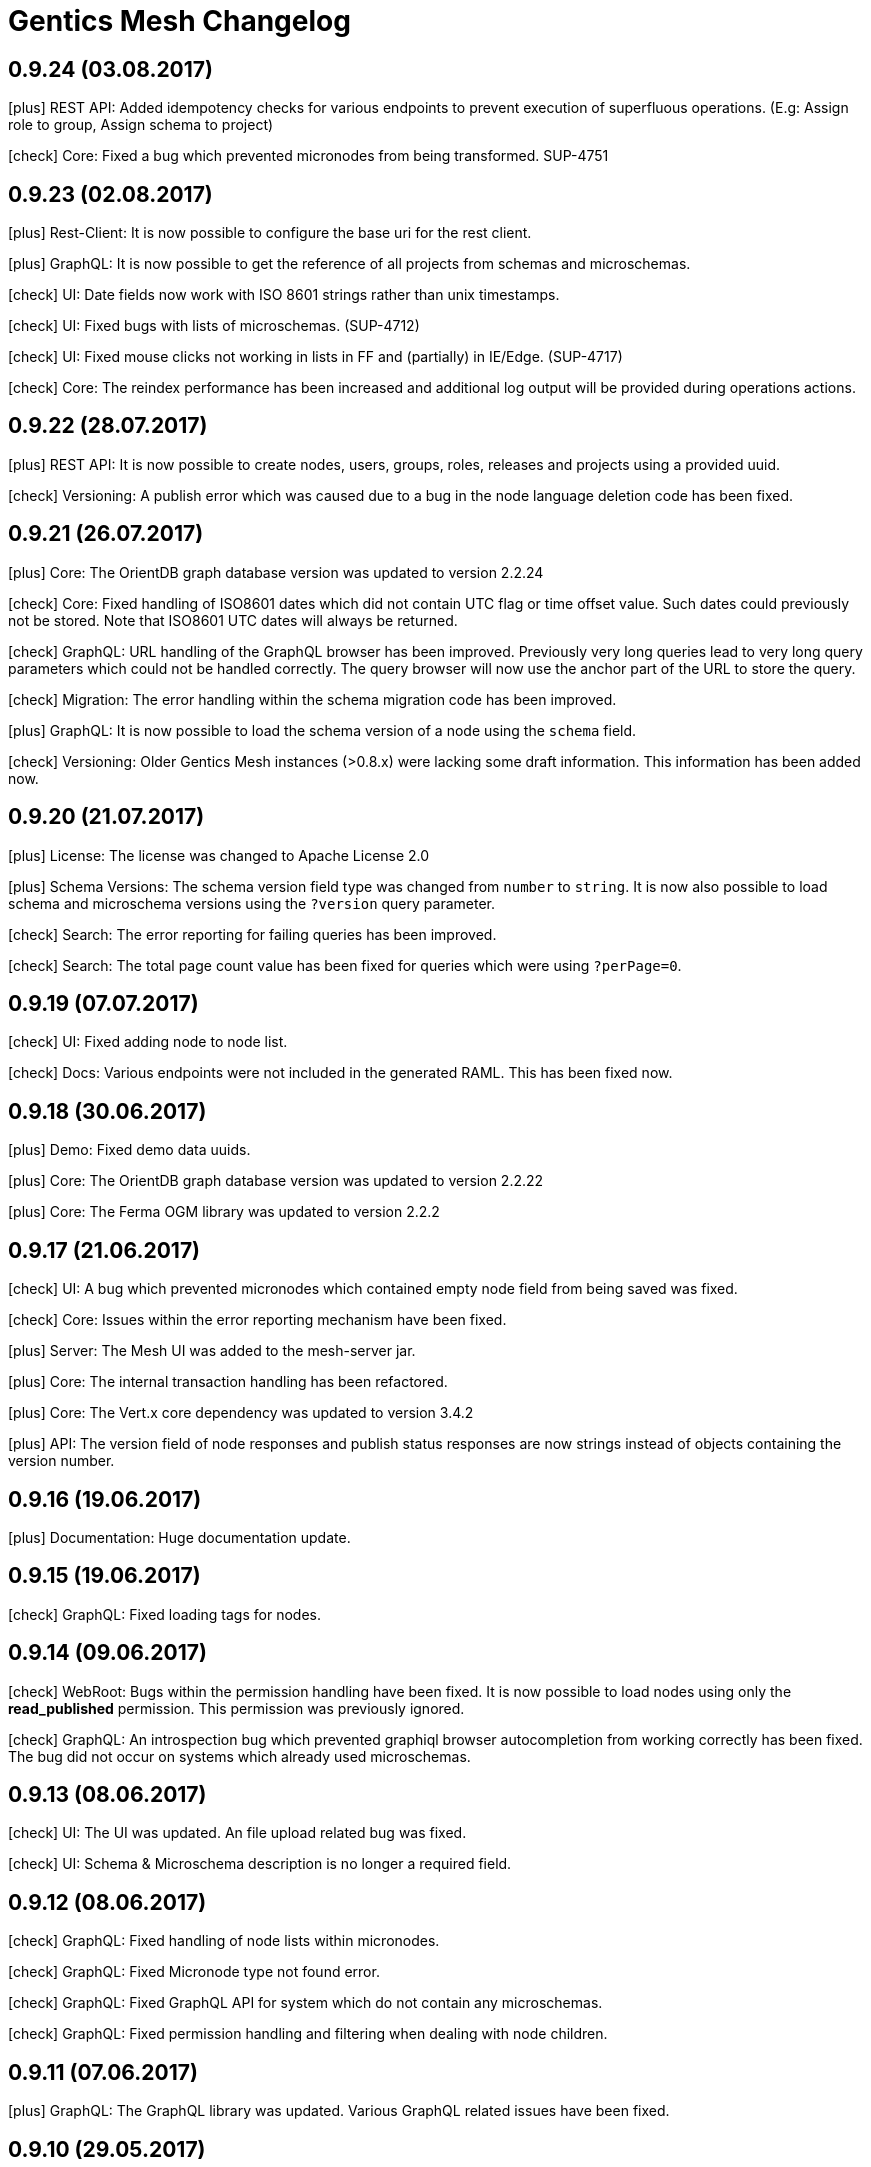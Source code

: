 :icons: font

= Gentics Mesh Changelog

== 0.9.24 (03.08.2017)

icon:plus[] REST API: Added idempotency checks for various endpoints to prevent execution of superfluous operations. (E.g: Assign role to group, Assign schema to project)

icon:check[] Core: Fixed a bug which prevented micronodes from being transformed. SUP-4751

== 0.9.23 (02.08.2017)

icon:plus[] Rest-Client: It is now possible to configure the base uri for the rest client.

icon:plus[] GraphQL: It is now possible to get the reference of all projects from schemas and microschemas.

icon:check[] UI: Date fields now work with ISO 8601 strings rather than unix timestamps.

icon:check[] UI: Fixed bugs with lists of microschemas. (SUP-4712)

icon:check[] UI: Fixed mouse clicks not working in lists in FF and (partially) in IE/Edge. (SUP-4717)

icon:check[] Core: The reindex performance has been increased and additional log output will be provided during operations actions.

== 0.9.22 (28.07.2017)

icon:plus[] REST API: It is now possible to create nodes, users, groups, roles, releases and projects using a provided uuid.

icon:check[] Versioning: A publish error which was caused due to a bug in the node language deletion code has been fixed.

== 0.9.21 (26.07.2017)

icon:plus[] Core: The OrientDB graph database version was updated to version 2.2.24

icon:check[] Core: Fixed handling of ISO8601 dates which did not contain UTC flag or time offset value. Such dates could previously not be stored. Note that ISO8601 UTC dates will always be returned.

icon:check[] GraphQL: URL handling of the GraphQL browser has been improved. Previously very long queries lead to very long query parameters which could not be handled correctly. The query browser will now use the anchor part of the URL to store the query.

icon:check[] Migration: The error handling within the schema migration code has been improved.

icon:plus[] GraphQL: It is now possible to load the schema version of a node using the ```schema``` field.

icon:check[] Versioning: Older Gentics Mesh instances (>0.8.x) were lacking some draft information. This information has been added now.

== 0.9.20 (21.07.2017)

icon:plus[] License: The license was changed to Apache License 2.0

icon:plus[] Schema Versions: The schema version field type was changed from `number` to `string`. It is now also possible to load schema and microschema versions using the `?version` query parameter.

icon:check[] Search: The error reporting for failing queries has been improved.

icon:check[] Search: The total page count value has been fixed for queries which were using `?perPage=0`.

== 0.9.19 (07.07.2017)

icon:check[] UI: Fixed adding node to node list.

icon:check[] Docs: Various endpoints were not included in the generated RAML. This has been fixed now.

== 0.9.18 (30.06.2017)

icon:plus[] Demo: Fixed demo data uuids.

icon:plus[] Core: The OrientDB graph database version was updated to version 2.2.22

icon:plus[] Core: The Ferma OGM library was updated to version 2.2.2

== 0.9.17 (21.06.2017)

icon:check[] UI: A bug which prevented micronodes which contained empty node field from being saved was fixed.

icon:check[] Core: Issues within the error reporting mechanism have been fixed.

icon:plus[] Server: The Mesh UI was added to the mesh-server jar.

icon:plus[] Core: The internal transaction handling has been refactored.

icon:plus[] Core: The Vert.x core dependency was updated to version 3.4.2

icon:plus[] API: The version field of node responses and publish status responses are now strings instead of objects containing the version number.

== 0.9.16 (19.06.2017)

icon:plus[] Documentation: Huge documentation update.

== 0.9.15 (19.06.2017)

icon:check[] GraphQL: Fixed loading tags for nodes.

== 0.9.14 (09.06.2017)

icon:check[] WebRoot: Bugs within the permission handling have been fixed. It is now possible to load nodes using only the *read_published* permission. This permission was previously ignored.

icon:check[] GraphQL: An introspection bug which prevented graphiql browser autocompletion from working correctly has been fixed. The bug did not occur on systems which already used microschemas. 

== 0.9.13 (08.06.2017)

icon:check[] UI: The UI was updated. An file upload related bug was fixed.

icon:check[] UI: Schema & Microschema description is no longer a required field.

== 0.9.12 (08.06.2017)

icon:check[] GraphQL: Fixed handling of node lists within micronodes.

icon:check[] GraphQL: Fixed Micronode type not found error.

icon:check[] GraphQL: Fixed GraphQL API for system which do not contain any microschemas.

icon:check[] GraphQL: Fixed permission handling and filtering when dealing with node children.

== 0.9.11 (07.06.2017)

icon:plus[] GraphQL: The GraphQL library was updated. Various GraphQL related issues have been fixed.

== 0.9.10 (29.05.2017)

icon:plus[] Schemas: The default content and folder schemas have been updated. The `fileName` and `folderName` fields have been renamed to `slug`. The `name` field was removed from the content schema and a `teaser` field has been added.
These changes are optional and thus not automatically applied to existing installations.

icon:plus[] Demo: The `folderName` and `fileName` fields have been renamed to `slug`. This change only affects new demo installations.


icon:check[] GraphQL: The language fallback handling was overhauled. The default language will no longer be automatically be append to the list of fallback languages. This means that loading nodes will only return nodes in those languages which have been specified by the `lang` argument.

icon:check[] GraphQL: The `path` handling for nodes within node lists has been fixed. Previously it was not possible to retrieve the `path` and various other fields for those nodes.

== 0.9.9 (19.05.2017)

icon:plus[] Core: The OrientDB graph database version was updated to version 2.2.20.

icon:plus[] API: The following endpoints were moved:

 * `/api/v1/admin/backup`  ⟶  `/api/v1/admin/graphdb/backup`
 * `/api/v1/admin/export`  ⟶  `/api/v1/admin/graphdb/export`
 * `/api/v1/admin/import`  ⟶  `/api/v1/admin/graphdb/import`
 * `/api/v1/admin/restore` ⟶  `/api/v1/admin/graphdb/restore`

icon:plus[] Core: Added `/api/v1/:projectName/releases/:releaseUuid/migrateMicroschemas` endpoint which can be used to resume previously unfinished micronode migrations.

icon:plus[] Performance: The startup performance has been increased when dealing with huge datasets.

icon:plus[] Auth: The anonymous authentication mechanism can now also be disabled by setting the `Anonymous-Authentication: disable` header. This is useful for client applications which don't need or want anonymous authentication. The Gentics Mesh REST client has been enhanced accordingly.

icon:plus[] Core: The read performance of node lists has been improved.

icon:plus[] Core: The write performance of nodes has been improved.

icon:plus[] Demo: The demo data have been updated. The a folderName and fileName field has been added to the demo schemas.

icon:plus[] GraphQL: Added micronode list handling. Previously it was not possible to handle micronode list fields.

icon:check[] Core: Fixed NPE that was thrown when loading releases on older systems.

icon:check[] Core: An upgrade error has been fixed which was caused by an invalid microschema JSON format error.

icon:check[] UI: You will no longer be automatically logged in as anonymous user once your session expires.

icon:check[] Core: The language fallback handling for node breadcrumbs has been fixed. Previously the default language was not automatically added to the handled languages.

== 0.9.8 (08.05.2017)

icon:plus[] UI: Microschemas can now be assigned to projects.

icon:plus[] UI: Descriptions can now be assigned to schemas & microschemas.

icon:plus[] Core: A bug was fixed which prevented the node response `project` property to be populated.

icon:plus[] Core: The redundant `isContainer` field was removed from the node response.

icon:plus[] Core: Various bugs for node migrations have been fixed.

icon:plus[] Core: The allow property for micronode schema fields will now correctly be handled.

icon:plus[] Core: Microschemas will now be assigned to projects during a schema update. This only applies for microschemas which are referenced by the schema (e.g.: via a micronode field).

icon:plus[] Core: The OrientDB graph database version was updated to version 2.2.19.

== 0.9.7 (28.04.2017)

icon:plus[] GraphQL: The nested `content` and `contents` fields have been removed. The properties of those fields have been merged with the `node` / `nodes` field.

icon:plus[] GraphQL: The field names for paged resultset meta data have been updated to better match up with the REST API fields.

icon:plus[] GraphQL: A language can now be specified when loading node reference fields using the `lang` argument.

icon:plus[] GraphQL: It is now possible to resolve links within loaded fields using the `linkType` field argument.

icon:plus[] Auth: Support for anonymous access has been added to mesh. Requests which do not provide a `mesh.token` will automatically try to use the `anonymous` user. This user is identified by `username` and the thus no anonymous access support is provided if the user can't be located.

icon:plus[] GraphQL: It is now possible to retrieve the path for a content using the `path` field. The `Node.languagePaths` has been removed in favour of this new field.

icon:plus[] Auth: It is now possible to issue API tokens via the `GET /api/v1/users/:userUuid/token` endpoint. API tokens do not expire and work in conjunction with the regular JWT authentication mechanism. These tokens should only be used when SSL is enabled. The `DELETE /api/v1/users/:userUuid/token` endpoint can be used to revoke the issued API token. Only one API token is supported for one user. Generating a new API token will invalidate the previously issued token.

icon:check[] GraphQL: An error was fixed which occurred when loading a node using a bogus uuid.

icon:check[] Auth: An error which caused the keystore loading process to fail was fixed. 

== 0.9.6 (14.04.2017)

icon:plus[] It is now possible to resume previously aborted schema migrations via the `/api/v1/:projectName/releases/:releaseUuid/migrateSchemas` endpoint.

icon:plus[] Auth: The Java keystore file will now automatically be created if none could be found. The keystore password will be taken from the `mesh.yml` file or randomly generated and stored in the config.

icon:check[] Core: Migration errors will no longer cause a migration to be aborted. The migration will continue and log the errors. An incomplete migration can be resumed later on.

icon:check[] Core: Fix node migration search index handling. Previous migrations did not correctly update the index. A automatic reindex will be invoked during startup.

== 0.9.5 (13.04.2017)

icon:check[] Core: The schema check for duplicate field labels has been removed. The check previously caused schema updates to fail.

== 0.9.4 (13.04.2017)

icon:check[] UI: Fix project creation.

icon:check[] UI: Fix error when attempting to translate a node.

icon:check[] UI: Fix incorrect search query.

icon:check[] UI: Display error when attempting to publish a node with an unpublished ancestor

icon:check[] JWT: The `signatureSecret` property within the Gentics Mesh configuration has been renamed to `keystorePassword`.

icon:plus[] JWT: It is now possible to configure the algorithm which is used to sign the JWT tokens.

icon:plus[] Java: The Java model classes have been updated to provide fluent API's.

icon:plus[] Demo: It is now possible to access elasticsearch head UI directly from mesh via http://localhost:8080/elastichead - The UI will only be provided if the elasticsearch http ports are enabled. Only enable this for development since mesh will not protect the Elasticsearch HTTP server.

icon:plus[] Core: Downgrade and upgrade checks have been added. It is no longer possible to run Gentics Mesh using a dump which contains data which was touched by a newer mesh version. Upgrading a snapshot version of Gentics Mesh to a release version can be performed under advisement.

== 0.9.3 (10.04.2017)

icon:check[] UI: A bug which prevented assigning created schemas to projects was fixed.

icon:check[] A bug which could lead to concurrent request failing was fixed.

icon:check[] Error handling: A much more verbose error will be returned when creating a schema which lacks the type field for certain schema fields.

icon:check[] GraphQL: A bug which lead to incorrect column values for graphql errors was fixed.

icon:plus[] The OrientDB dependency was updated to version 2.2.18.

icon:plus[] GraphQL: The container/s field was renamed to content/s to ease usage.

icon:plus[] GraphQL: It is no longer possible to resolve nodes using the provided webroot path. The path argument and the resolving was moved to the `content` field.

== 0.9.2 (04.04.2017)

icon:plus[] The `/api/v1/admin/backup`, `/api/v1/admin/restore`, `/api/v1/admin/import`, `/api/v1/admin/export` endpoints were added to the REST API. These endpoint allow the creation of backup dumps.

icon:plus[] GraphQL: It is now possible to execute elasticsearch queries. within the graphql query.

icon:plus[]  GraphQL: It is now possible to resolve a partial web root path using the `child` field of a node.

icon:plus[]  GraphQL: It is now possible to resolve information about the running mesh instance via graphql.

icon:check[] Various issues with the linkType argument within the GraphQL API have been fixed.

icon:check[] Fix NPE that occurred when loading a container for a language which did not exist.

== 0.9.1 (28.03.2017)

icon:check[] The `Access-Control-Allow-Credentials: true` Header will now be returned when CORS support is enabled.

icon:check[] A NullPointerException within the Java Rest Client was fixed.

icon:check[] The AngularJS Demo was updated.

== 0.9.0 (27.03.2017)

icon:plus[] Gentics Mesh now supports GraphQL.

icon:important[] The `expandAll` and `expand` parameters will be removed within an upcoming release of Gentics Mesh. We highly recommend to use the GraphQL endpoint instead if you want to fetch deeply nested data.

icon:plus[] Schema name validation - Schema and microschema names must only contain letter, number or underscore characters.

icon:plus[] Node Tag Endpoint

The endpoint `/api/v1/:projectName/nodes/:nodeUuid/tags` was enhanced. It is now possible to post a list of tag references which will be applied to the node. Tags which are not part of the list will removed from the node. Tags which do not exist will be created. Please note that tag families will not automatically be created.

The `tags` field within the node response was updated accordingly.

== 0.8.3 (24.02.2017)

icon:plus[] Tags are now also indexed in the node document in the field `tagFamilies`, grouped by tag families.

== 0.8.2 (23.02.2017)

icon:check[] The trigram filter configuration was updated so that all characters will be used to tokenize the content.

== 0.8.1 (21.02.2017)

icon:check[] A bug which prevented index creation in certain cases was fixed.

== 0.8.0 (10.02.2017)

icon:plus[] Names, string fields and html field values will now be indexed using the https://www.elastic.co/guide/en/elasticsearch/guide/current/ngrams-compound-words.html[trigram analyzer].

icon:plus[] Binary Endpoint Overhaul

The field API endpoint `/api/v1/:projectName/nodes/:nodeUuid/languages/:language/fields/:field` was removed and replaced by the binary `/api/v1/:projectName/nodes/:nodeUuid/binary` endpoint.
The binary endpoints are now also versioning aware and handle conflict detection. It is thus required to add the `language` and `version` form data parameters to the upload request. 

icon:plus[] Transform Endpoint Overhaul

The endpoint `/api/v1/:projectName/nodes/:nodeUuid/languages/:language/fields/:field/transform` was renamed to `/api/v1/:projectName/nodes/:nodeUuid/binaryTransform`.
The transform endpoint will now return the updated node.  

icon:plus[] The no longer needed schemaReference property was removed from node update requests.

icon:plus[] The rootNodeUuid property within node project response was changed. 

[quote, Example]
____
Old structure:
[source,json]
----
{
…
  "rootNodeUuid" : "cd5ac8943a4448ee9ac8943a44a8ee25",
…
}
----

New structure:
[source,json]
----
{
…
  "rootNode": {
    "uuid" : "cd5ac8943a4448ee9ac8943a44a8ee25",
  },
…
}
----
____

icon:plus[] The parentNodeUuid property within node create requests was changed. 

[quote, Example]
____
Old structure:
[source,json]
----
{
…
  "parentNodeUuid" : "cd5ac8943a4448ee9ac8943a44a8ee25",
…
}
----

New structure:
[source,json]
----
{
…
  "parentNode": {
    "uuid" : "cd5ac8943a4448ee9ac8943a44a8ee25",
  },
…
}
----
____

icon:plus[] JSON Schema information have been added to the RAML API documentation. This information can now be used to generate REST model types for various programming languages.

icon:plus[] The navigation response JSON was restructured. The root element was removed. 

[quote, Example]
____
Old structure:
[source,json]
----
{
  "root" : {
    "uuid" : "cd5ac8943a4448ee9ac8943a44a8ee25",
    "node" : {…},
    "children" : […]
  }
}
----

New structure:
[source,json]
----
{
  "uuid" : "cd5ac8943a4448ee9ac8943a44a8ee25",
  "node" : {…},
  "children" : […]
}
----
____



== 0.7.0 (19.01.2017)

icon:bullhorn[] Content releases support

[quote]
____
This version of Gentics Mesh introduces _Content Releases_. A detailed description of this feature can be found in our http://getmesh.io/docs/beta/index.html[Documentation].
____

icon:bullhorn[] Versioning support

[quote]
____
This version of Gentics Mesh introduces versioning of contents. A detailed description of the versioning feature can be found in our http://getmesh.io/docs/beta/index.html[Documentation].

Important changes summary:

* Node update request must now include the version information
* The query parameter `?version=published` must be used to load published nodes. Otherwise the node will not be found because the default version scope is __draft__.
* Two additional permissions for nodes have been added: __publish__, __readpublished__

Existing databases will automatically be migrated during the first setup.
____

icon:plus[] The missing *availableLanguages* and *defaultLanguage* parameters have been added to the *mesh-ui-config.js* file. Previously no language was configured which removed the option to translate contents.

icon:plus[] Image Property Support - The binary field will not automatically contain properties for image *width*, image *height* and the main *dominant color* in the image.

icon:plus[] API Version endpoint -  It is now possible to load the mesh version information via a `GET` request to `/api/v1/`.

icon:plus[] Project endpoint - The current project information can now be loaded via a `GET` request to `/api/v1/:projectName`.

icon:check[] When the search indices where recreated with the reindex endpoint, the mapping for the raw fields was not added. This has been fixed now.

icon:check[] The search index mapping of fields of type "list" were incorrect and have been fixed now.

icon:check[] Various issues with the schema node migration process have been fixed.

== 0.6.29 (07.03.2017)

icon:plus[] The documentation has been enhanced.

icon:check[] Missing fields could cause error responses. Instead the missing fields will now be set to null instead.

== 0.6.28 (21.10.2016)

icon:check[] Missing fields could cause error responses. Instead the missing fields will now be set to null instead.

== 0.6.27 (07.10.2016)

icon:check[] Various issues with the schema node migration process have been fixed.

== 0.6.26 (05.10.2016)

icon:plus[] The maximum transformation depth limit was raised from 2 to 3.

== 0.6.25 (20.09.2016)

icon:plus[] The used Vert.x version was bumped to 3.3.3.

== 0.6.24 (19.09.2016)

icon:plus[] The Gentics Mesh admin ui has been updated. The UI will no longer send basic auth information for succeeding requests which were invoked after the login action had been invoked. Instead the basic auth login information will only be send directly during login.

icon:check[] A bug within the breadcrumb resolver has been fixed. Previouly breadcrumbs did not account for language fallback options and thus returned a 404 path for nodes which used a different language compared to the language of the retrieved node. This has been fixed.

== 0.6.23 (14.09.2016)

icon:check[] The missing availableLanguages and defaultLanguage parameters have been added to the mesh-ui-config.js file. Previously no language was configured which removed the option to translate contents.

== 0.6.22 (24.08.2016)

icon:plus[] It is now possible to publish language variants. Previously it was only possible to publish nodes. This affected all language variants of the node.

== 0.6.21 (17.08.2016)

icon:plus[] The debug output in case of errors has been enhanced.

== 0.6.20 (03.08.2016)

icon:check[] The changelog processing action for existing installations was fixed.

== 0.6.19 (02.08.2016)

icon:check[] Mesh-Admin-UI was updated to version 0.6.13

== 0.6.18 (24.06.2016)

icon:check[] Previously a search request which queried a lot of nodes could result in a StackOverflow exception. The cause for this exception was fixed.

icon:plus[] The gentics/mesh and gentics/mesh-demo images now use the alpine flavour base image and thus the size of the image stack has been reduced.

icon:plus[] The performance of the search endpoints have been improved.

== 0.6.17 (22.06.2016)

icon:check[] The path property within the node response breadcrumb was not set. The property will contain the resolved webroot path for the breadcrumb element. No value will be set if the resolveLinks query parameter was configured or set to OFF. CL-459

== 0.6.16 (21.06.2016)

icon:plus[] Gzip compression support was added. JSON responses are now pretty printed by default.

== 0.6.15 (20.06.2016)

icon:plus[] Mesh-Admin-UI was updated to version 0.6.12

== 0.6.13 (17.06.2016)

icon:plus[] Mesh-Admin-UI was updated to version 0.6.10

== 0.6.12 (02.06.2016)

icon:check[] A bug within the schema migration process was fixed. The label field was previously not correctly handled for newly added fields.

icon:check[] A bug within the schema migration process was fixed. The segmentfield value was reset to null when updating a schema. This has been fixed now.

icon:check[] The "AllChangeProperties" field was removed from the JSON response of schema fields.

== 0.6.11 (31.05.2016)

icon:check[] A bug which prevented node reference deletion was fixed. It is now possible to delete node references using a json null value in update requests.

icon:plus[] OrientDB was updated to version 2.1.18

== 0.6.10 (25.05.2016)

icon:check[] It is now possible to grant and revoke permissions to microschemas using the roles/:uuid/permissions endpoint.

== 0.6.9 (04.05.2016)

icon:plus[] The mesh-ui was updated.

icon:plus[] It is now possible to also include non-container nodes in a navigation response using the includeAll parameter. By default only container nodes will be included in the response.

icon:check[] A minor issue within the webroot path handling of node references was fixed. CL-425

icon:check[] Fix label and allow field property handling when updating schema fields. CL-357

icon:check[] Various concurrency issues have been addressed.

== 0.6.8 (26.04.2016)

icon:plus[] The mesh-ui was updated.

icon:plus[] OrientDB was updated to version 2.1.16

== 0.6.7 (25.04.2016)

icon:check[] Update checker. A bug that prevented the update checker from working correctly was fixed.

== 0.6.6 (06.04.2016)

icon:bullhorn[] Public open beta release

icon:check[] A bug within the reindex changelog entry was fixed. The bug prevented the node index to be recreated.

icon:check[] The mesh-ui-config.js default apiUrl parameter was changed to /api/v1 in order to allow access from hosts other than localhost.

== 0.6.5 (05.04.2016)

icon:check[] The displayField value was missing within the node search document. The value was added.

icon:check[] The changelog execution information was added to the demo data dump and thus no further changelog execution will happen during mesh demo startup.

icon:check[] An edge case that could cause multiple stack overflow exception was fixed.

icon:plus[] A Cache-Control: no-cache header has been set to mesh responses.

icon:plus[] The mesh-ui was updated.

icon:check[] Various search index related bugs have been fixed.

icon:plus[] The mesh-ui configuration file was renamed to mesh-ui.config.js 

== 0.6.4 (24.03.2016)

icon:plus[] The mesh ui was updated.

== 0.6.3 (22.03.2016)

icon:plus[] Database migration/changelog system.
       A changelog system was added to mesh. The system is used to upgrade mesh data from one mesh version to another.

icon:plus[] The *published* flag can now be referenced within an elasticsearch query.

icon:check[] It was not possible to update the *allow* flag for schema lists (e.g.: micronode lists). This has been fixed now.

icon:check[] The schema migration process did not update the node search index correctly. 
       In some cases duplicate nodes would be returned (the old node and the migrated one).
       This has been fixed. Only the latest version of nodes will be returned now.

icon:check[] A NPE was fixed which occurred when updating or creating a node list which included elements which could not be found. (CL-358)

icon:check[] A typo within the search model document for users was fixed.
       The property emailadress was renamed to emailaddress. 

== 0.6.2 (15.03.2016)

icon:check[] The microschema and schema permission field was always empty for newly created elements.

== 0.6.1 (14.03.2016)

icon:plus[] Add mesh-ui to gentics/mesh docker image

== 0.6.0 (14.03.2016)

icon:plus[] Added image API endpoint
  Images can now be resized and cropped using the image endpoint.

icon:plus[] Added schema versioning

icon:plus[] Added schema migration process
  It is now possible to update schemas. Custom migration 
  handlers can be defined in order to modify the node data.

icon:plus[] Added Micronodes/Microschemas
  A new field type has been added which allows creation of micronodes.

icon:plus[] Webroot API
  The webroot REST endpoint was added which allows easy retrieval of nodes by its web path.

icon:plus[] JWT Authentication support has been added
  It is now possible to select JWT in order to authenticate the user.
  
icon:plus[] Navigation Endpoint
  The navigation REST endpoint was added which allows retrieval of navigation tree data which can be used to render navigations.

icon:plus[] Added docker support
  It is now possible to start mesh using the gentics/mesh or gentics/mesh-demo docker image.

icon:plus[] Vertx update
  The Vertx dependency was updated to version 3.2.1

icon:check[] Fixed paging issue for nested tags

== 0.5.0 (17.11.2015)

icon:important[] Closed beta release
